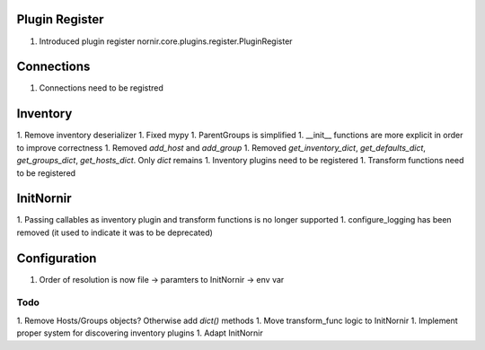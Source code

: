 Plugin Register
===============

1. Introduced plugin register nornir.core.plugins.register.PluginRegister

Connections
===========

1. Connections need to be registred


Inventory
=========

1. Remove inventory deserializer
1. Fixed mypy
1. ParentGroups is simplified
1. __init__ functions are more explicit in order to improve correctness
1. Removed `add_host` and `add_group`
1. Removed `get_inventory_dict`, `get_defaults_dict`, `get_groups_dict`, `get_hosts_dict`. Only `dict` remains
1. Inventory plugins need to be registered
1. Transform functions need to be registered

InitNornir
==========

1. Passing callables as inventory plugin and transform functions is no longer supported
1. configure_logging has been removed (it used to indicate it was to be deprecated)

Configuration
=============

1. Order of resolution is now file -> paramters to InitNornir -> env var

Todo
----

1. Remove Hosts/Groups objects? Otherwise add `dict()` methods
1. Move transform_func logic to InitNornir
1. Implement proper system for discovering inventory plugins
1. Adapt InitNornir
